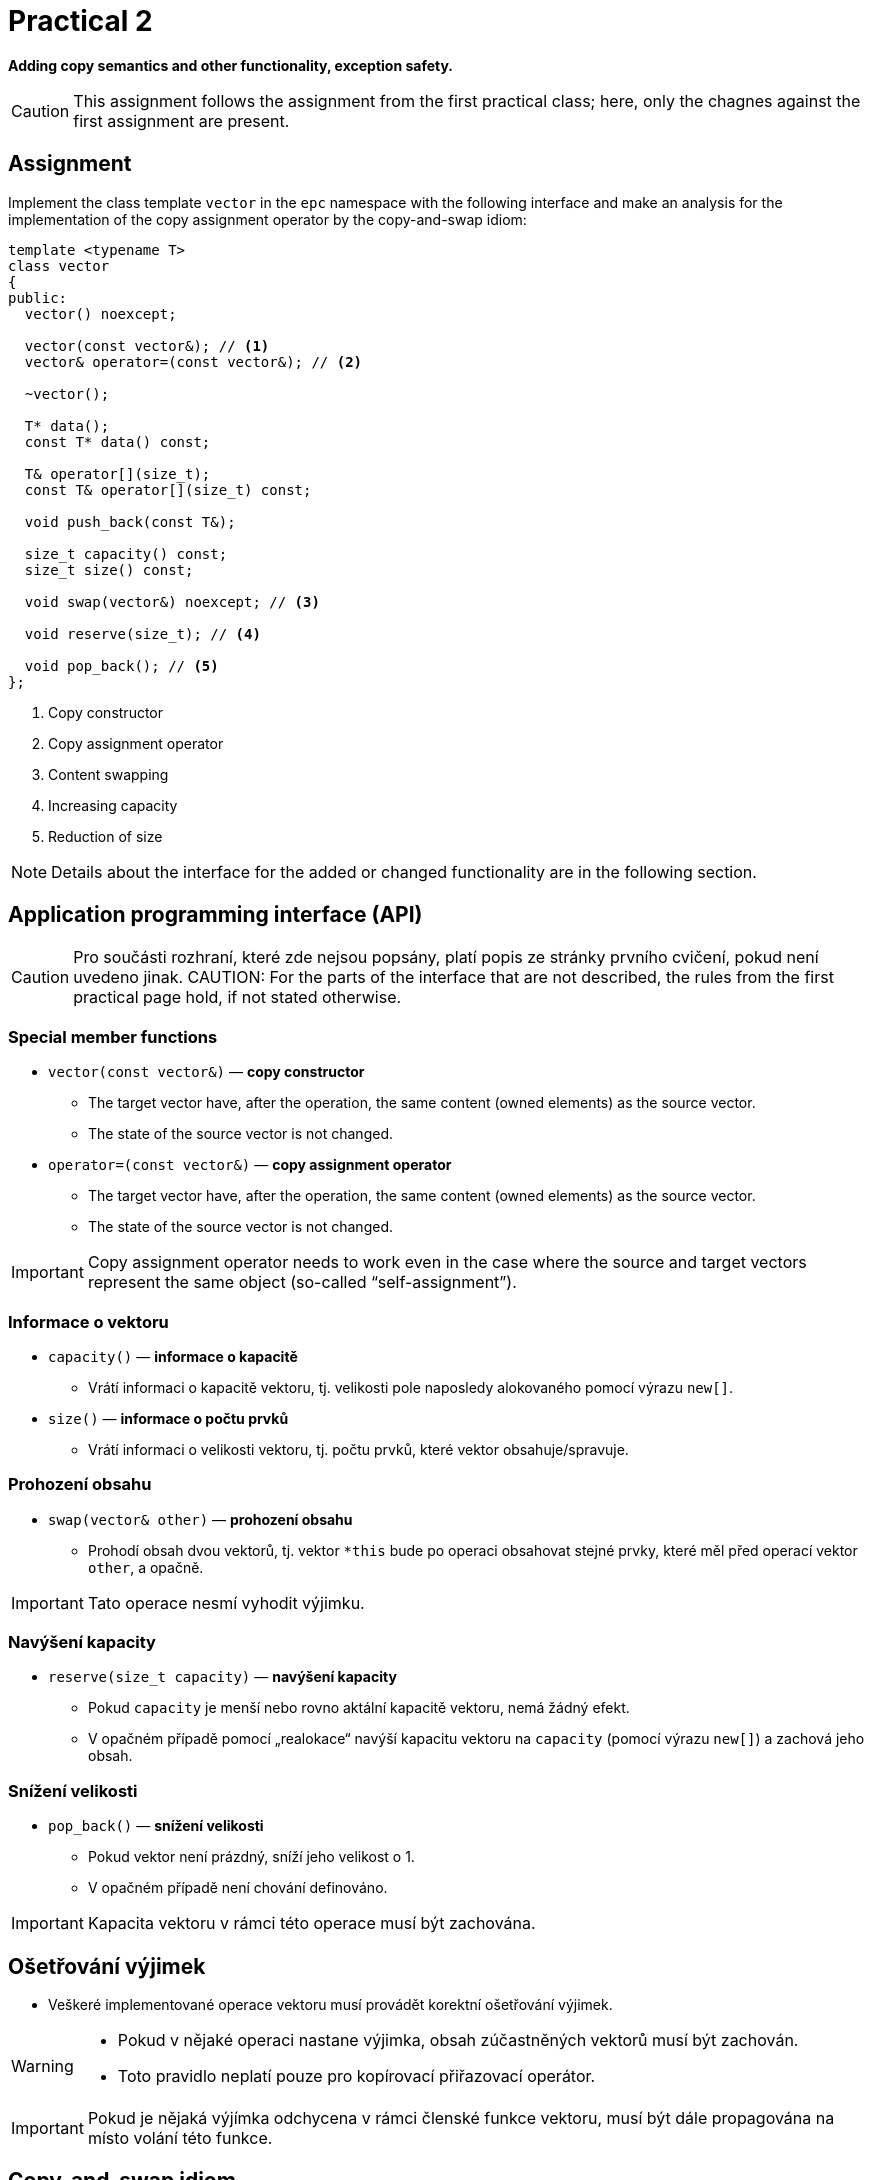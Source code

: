 = Practical 2

**Adding copy semantics and other functionality, exception safety.**

CAUTION: This assignment follows the assignment from the first practical class; here, only the chagnes against the first assignment are present.

== Assignment

Implement the class template `vector` in the `epc` namespace with the following interface and make an analysis for the implementation of the copy assignment operator by the copy-and-swap idiom:

[source,c++]
----
template <typename T>
class vector
{
public:
  vector() noexcept; 

  vector(const vector&); // <1>
  vector& operator=(const vector&); // <2>

  ~vector();  

  T* data();  
  const T* data() const; 

  T& operator[](size_t); 
  const T& operator[](size_t) const; 

  void push_back(const T&); 

  size_t capacity() const; 
  size_t size() const; 

  void swap(vector&) noexcept; // <3>

  void reserve(size_t); // <4>

  void pop_back(); // <5>
};
----

<1> Copy constructor
<2> Copy assignment operator
<3> Content swapping
<4> Increasing capacity
<5> Reduction of size

NOTE: Details about the interface for the added or changed functionality are in the following section.

== Application programming interface (API)

CAUTION: Pro součásti rozhraní, které zde nejsou popsány, platí popis ze stránky prvního cvičení, pokud není uvedeno jinak.
CAUTION: For the parts of the interface that are not described, the rules from the first practical page hold, if not stated otherwise.

=== Special member functions

* `vector(const vector&)` — *copy constructor*
** The target vector have, after the operation, the same content (owned elements) as the source vector.
** The state of the source vector is not changed.

* `operator=(const vector&)` — *copy assignment operator*
** The target vector have, after the operation, the same content (owned elements) as the source vector.
** The state of the source vector is not changed.

IMPORTANT: Copy assignment operator needs to work even in the case where the source and target vectors represent the same object (so-called “self-assignment”).

=== Informace o vektoru

* `capacity()` — *informace o kapacitě*
** Vrátí informaci o kapacitě vektoru, tj. velikosti pole naposledy alokovaného pomocí výrazu `new[]`.

* `size()` — *informace o počtu prvků*
** Vrátí informaci o velikosti vektoru, tj. počtu prvků, které vektor obsahuje/spravuje.

=== Prohození obsahu

* `swap(vector& other)` — *prohození obsahu*
** Prohodí obsah dvou vektorů, tj. vektor `+*this+` bude po operaci obsahovat stejné prvky, které měl před operací vektor `other`, a opačně.

IMPORTANT: Tato operace nesmí vyhodit výjimku.

=== Navýšení kapacity

* `reserve(size_t capacity)` — *navýšení kapacity*
** Pokud `capacity` je menší nebo rovno aktální kapacitě vektoru, nemá žádný efekt.
** V opačném případě pomocí „realokace“ navýší kapacitu vektoru na `capacity` (pomocí výrazu `new[]`) a zachová jeho obsah.

=== Snížení velikosti

* `pop_back()` — *snížení velikosti*
** Pokud vektor není prázdný, sníží jeho velikost o 1.
** V opačném případě není chování definováno.

IMPORTANT: Kapacita vektoru v rámci této operace musí být zachována.

== Ošetřování výjimek

* Veškeré implementované operace vektoru musí provádět korektní ošetřování výjimek.

[WARNING]
====
* Pokud v nějaké operaci nastane výjimka, obsah zúčastněných vektorů musí být zachován.
* Toto pravidlo neplatí pouze pro kopírovací přiřazovací operátor.
====

IMPORTANT: Pokud je nějaká výjímka odchycena v rámci členské funkce vektoru, musí být dále propagována na místo volání této funkce.

== Copy-and-swap idiom

* Kopírovací přiřazovací operátor je možné implementovat pomocí tzv. „copy-and-swap“ idiomu.
* Ten deleguje kopírovací funkcionalitu na kopírovací konstruktor.
* Otázkou je, zda takovéto řešení bude ve všech případech efektivní.

== Požadavky na implementaci

* Platí pravidla z první úlohy.

== Řešení

* Řešení zadané úlohy se skládá ze dvou částí:
.. implementace třídní šablony `epc::vector`,
.. analýza efektivity implementace kopírovacího přiřazovacího operátoru pomocí copy-and-swap idiomu.

=== Implementace

Platí pravidla z první úlohy až na použití větve _practical2_.

=== Analáza efektivity copy-and-swap idiomu

* V rámci závěrečné zprávy popiště, zda implementace kopírovacího přiřazovacího operátoru pomocí copy-and-swap idiomu je nejefektivnější možná ve všech případech.
* Tyto případy zahrnují především různé kombinace velikostí a kapacit zdrojového a cílového vektoru.
* Zprávu realizujte formou popisu (pole „Description“) požadavku _merge requrest_ při odevzdání úlohy.

== Hodnocení

* Pokud se v rámci hodnocené GitLab _úlohy_ nepodaří testovací program vůbec přeložit kvůli chybám v implementaci, bude udělený počet bodů nulový.
* V případě, že překlad proběhne v pořádu, ale v testovacím programu skončí některé testy neúspěšně, bude uděleno maximálně 5 bodů.
* V případě, že překlad i testy dopadnou v pořádku, bude odevzdána zpráva a její závěry budou správné, může bý udělen až maximální počet bodu, tj. 10.
